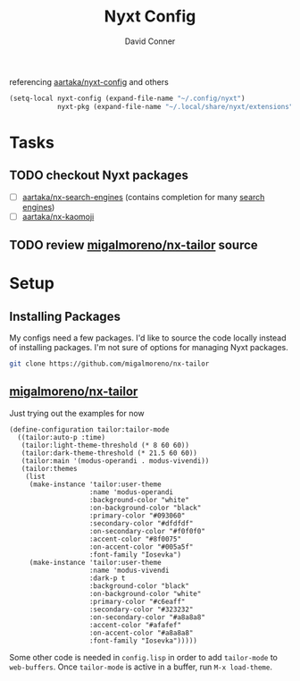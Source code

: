 #+TITLE:     Nyxt Config
#+AUTHOR:    David Conner
#+EMAIL:     noreply@te.xel.io
#+DESCRIPTION: notes

referencing [[github:aartaka/nyxt-config][aartaka/nyxt-config]] and others

#+begin_src emacs-lisp
(setq-local nyxt-config (expand-file-name "~/.config/nyxt")
            nyxt-pkg (expand-file-name "~/.local/share/nyxt/extensions"))
#+end_src

* Tasks
** TODO checkout Nyxt packages
+ [ ] [[https://github.com/aartaka/nx-search-engines][aartaka/nx-search-engines]] (contains completion for many [[https://github.com/aartaka/nx-search-engines/blob/master/search-engines.lisp][search engines]])
+ [ ] [[https://github.com/aartaka/nx-kaomoji][aartaka/nx-kaomoji]]

** TODO review [[https://github.com/migalmoreno/nx-tailor][migalmoreno/nx-tailor]] source


* Setup

** Installing Packages

My configs need a few packages. I'd like to source the code locally instead of
installing packages. I'm not sure of options for managing Nyxt packages.

#+begin_src sh :dir (identity nyxt-pkg)
git clone https://github.com/migalmoreno/nx-tailor
#+end_src

** [[https://github.com/migalmoreno/nx-tailor][migalmoreno/nx-tailor]]

Just trying out the examples for now

#+begin_src common-lisp :tangle (expand-file-name "tailor.lisp" nyxt-config)
(define-configuration tailor:tailor-mode
  ((tailor:auto-p :time)
   (tailor:light-theme-threshold (* 8 60 60))
   (tailor:dark-theme-threshold (* 21.5 60 60))
   (tailor:main '(modus-operandi . modus-vivendi))
   (tailor:themes
    (list
     (make-instance 'tailor:user-theme
                    :name 'modus-operandi
                    :background-color "white"
                    :on-background-color "black"
                    :primary-color "#093060"
                    :secondary-color "#dfdfdf"
                    :on-secondary-color "#f0f0f0"
                    :accent-color "#8f0075"
                    :on-accent-color "#005a5f"
                    :font-family "Iosevka")
     (make-instance 'tailor:user-theme
                    :name 'modus-vivendi
                    :dark-p t
                    :background-color "black"
                    :on-background-color "white"
                    :primary-color "#c6eaff"
                    :secondary-color "#323232"
                    :on-secondary-color "#a8a8a8"
                    :accent-color "#afafef"
                    :on-accent-color "#a8a8a8"
                    :font-family "Iosevka")))))
#+end_src

Some other code is needed in =config.lisp= in order to add =tailor-mode= to
=web-buffers=. Once =tailor-mode= is active in a buffer, run =M-x load-theme=.
